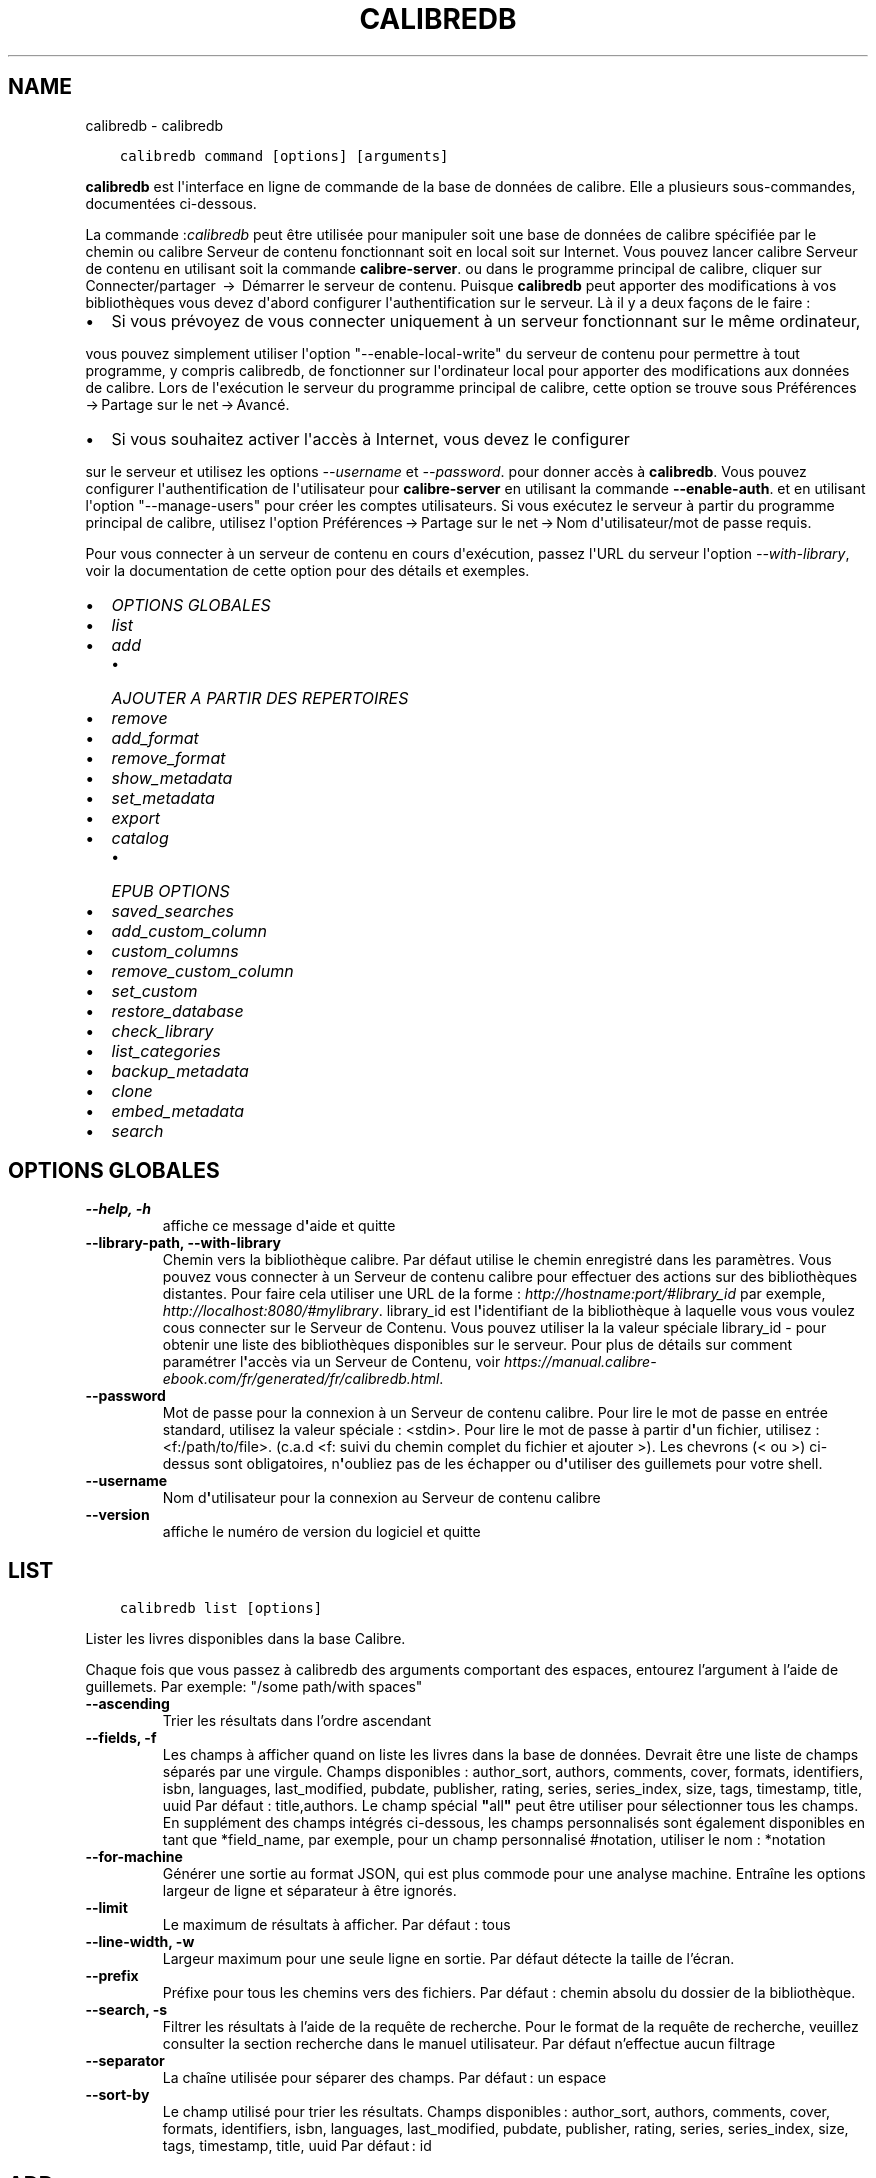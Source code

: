 .\" Man page generated from reStructuredText.
.
.TH "CALIBREDB" "1" "décembre 12, 2020" "5.7.2" "calibre"
.SH NAME
calibredb \- calibredb
.
.nr rst2man-indent-level 0
.
.de1 rstReportMargin
\\$1 \\n[an-margin]
level \\n[rst2man-indent-level]
level margin: \\n[rst2man-indent\\n[rst2man-indent-level]]
-
\\n[rst2man-indent0]
\\n[rst2man-indent1]
\\n[rst2man-indent2]
..
.de1 INDENT
.\" .rstReportMargin pre:
. RS \\$1
. nr rst2man-indent\\n[rst2man-indent-level] \\n[an-margin]
. nr rst2man-indent-level +1
.\" .rstReportMargin post:
..
.de UNINDENT
. RE
.\" indent \\n[an-margin]
.\" old: \\n[rst2man-indent\\n[rst2man-indent-level]]
.nr rst2man-indent-level -1
.\" new: \\n[rst2man-indent\\n[rst2man-indent-level]]
.in \\n[rst2man-indent\\n[rst2man-indent-level]]u
..
.INDENT 0.0
.INDENT 3.5
.sp
.nf
.ft C
calibredb command [options] [arguments]
.ft P
.fi
.UNINDENT
.UNINDENT
.sp
\fBcalibredb\fP est l\(aqinterface en ligne de commande de la base de données de calibre. Elle a
plusieurs sous\-commandes, documentées ci\-dessous.
.sp
La commande :\fIcalibredb\fP peut être utilisée pour manipuler soit une base de données de calibre
spécifiée par le chemin ou calibre Serveur de contenu fonctionnant soit
en local soit sur Internet. Vous pouvez lancer calibre
Serveur de contenu en utilisant soit la commande \fBcalibre\-server\fP\&.
ou dans le programme principal de calibre, cliquer sur Connecter/partager  → 
Démarrer le serveur de contenu\&. Puisque \fBcalibredb\fP peut apporter des modifications à vos bibliothèques
vous devez d\(aqabord configurer l\(aqauthentification sur le serveur. Là
il y a deux façons de le faire :
.INDENT 0.0
.IP \(bu 2
Si vous prévoyez de vous connecter uniquement à un serveur fonctionnant sur le même ordinateur,
.UNINDENT
.sp
vous pouvez simplement utiliser l\(aqoption "\-\-enable\-local\-write" du serveur de contenu
pour permettre à tout programme, y compris calibredb, de fonctionner sur
l\(aqordinateur local pour apporter des modifications aux données de calibre. Lors de l\(aqexécution
le serveur du programme principal de calibre, cette option se trouve sous
Préférences → Partage sur le net → Avancé\&.
.INDENT 0.0
.IP \(bu 2
Si vous souhaitez activer l\(aqaccès à Internet, vous devez le configurer
.UNINDENT
.sp
sur le serveur et utilisez les options \fI\%\-\-username\fP et \fI\%\-\-password\fP\&.
pour donner accès à \fBcalibredb\fP\&. Vous pouvez configurer
l\(aqauthentification de l\(aqutilisateur pour \fBcalibre\-server\fP en utilisant la commande \fB\-\-enable\-auth\fP\&.
et en utilisant l\(aqoption "\-\-manage\-users" pour créer les comptes utilisateurs.
Si vous exécutez le serveur à partir du programme principal de calibre, utilisez l\(aqoption
Préférences → Partage sur le net → Nom d\(aqutilisateur/mot de passe requis\&.
.sp
Pour vous connecter à un serveur de contenu en cours d\(aqexécution, passez l\(aqURL du serveur l\(aqoption
\fI\%\-\-with\-library\fP, voir la documentation de cette option pour
des détails et exemples.
.INDENT 0.0
.IP \(bu 2
\fI\%OPTIONS GLOBALES\fP
.IP \(bu 2
\fI\%list\fP
.IP \(bu 2
\fI\%add\fP
.INDENT 2.0
.IP \(bu 2
\fI\%AJOUTER A PARTIR DES REPERTOIRES\fP
.UNINDENT
.IP \(bu 2
\fI\%remove\fP
.IP \(bu 2
\fI\%add_format\fP
.IP \(bu 2
\fI\%remove_format\fP
.IP \(bu 2
\fI\%show_metadata\fP
.IP \(bu 2
\fI\%set_metadata\fP
.IP \(bu 2
\fI\%export\fP
.IP \(bu 2
\fI\%catalog\fP
.INDENT 2.0
.IP \(bu 2
\fI\%EPUB OPTIONS\fP
.UNINDENT
.IP \(bu 2
\fI\%saved_searches\fP
.IP \(bu 2
\fI\%add_custom_column\fP
.IP \(bu 2
\fI\%custom_columns\fP
.IP \(bu 2
\fI\%remove_custom_column\fP
.IP \(bu 2
\fI\%set_custom\fP
.IP \(bu 2
\fI\%restore_database\fP
.IP \(bu 2
\fI\%check_library\fP
.IP \(bu 2
\fI\%list_categories\fP
.IP \(bu 2
\fI\%backup_metadata\fP
.IP \(bu 2
\fI\%clone\fP
.IP \(bu 2
\fI\%embed_metadata\fP
.IP \(bu 2
\fI\%search\fP
.UNINDENT
.SH OPTIONS GLOBALES
.INDENT 0.0
.TP
.B \-\-help, \-h
affiche ce message d\fB\(aq\fPaide et quitte
.UNINDENT
.INDENT 0.0
.TP
.B \-\-library\-path, \-\-with\-library
Chemin vers la bibliothèque calibre. Par défaut utilise le chemin enregistré dans les paramètres. Vous pouvez vous connecter à un Serveur de contenu calibre pour effectuer des actions sur des bibliothèques distantes. Pour faire cela utiliser une URL de la forme : \fI\%http://hostname:port/#library_id\fP par exemple, \fI\%http://localhost:8080/#mylibrary\fP\&. library_id est l\fB\(aq\fPidentifiant de la bibliothèque à laquelle vous vous voulez cous connecter sur le Serveur de Contenu. Vous pouvez utiliser la la valeur spéciale library_id \- pour obtenir une liste des bibliothèques disponibles sur le serveur. Pour plus de détails sur comment paramétrer l\fB\(aq\fPaccès via un Serveur de Contenu, voir \fI\%https://manual.calibre\-ebook.com/fr/generated/fr/calibredb.html\fP\&.
.UNINDENT
.INDENT 0.0
.TP
.B \-\-password
Mot de passe pour la connexion à un Serveur de contenu calibre. Pour lire le mot de passe en entrée standard, utilisez la valeur spéciale : <stdin>. Pour lire le mot de passe à partir d\fB\(aq\fPun fichier, utilisez : <f:/path/to/file>. (c.a.d <f: suivi du chemin complet du fichier et ajouter >). Les chevrons (< ou >) ci\-dessus sont obligatoires, n\fB\(aq\fPoubliez pas de les échapper ou d\fB\(aq\fPutiliser des guillemets pour votre shell.
.UNINDENT
.INDENT 0.0
.TP
.B \-\-username
Nom d\fB\(aq\fPutilisateur pour la connexion au Serveur de contenu calibre
.UNINDENT
.INDENT 0.0
.TP
.B \-\-version
affiche le numéro de version du logiciel et quitte
.UNINDENT
.SH LIST
.INDENT 0.0
.INDENT 3.5
.sp
.nf
.ft C
calibredb list [options]
.ft P
.fi
.UNINDENT
.UNINDENT
.sp
Lister les livres disponibles dans la base Calibre.
.sp
Chaque fois que vous passez à calibredb des arguments comportant des espaces,  entourez l’argument à l’aide de guillemets. Par exemple: "/some path/with spaces"
.INDENT 0.0
.TP
.B \-\-ascending
Trier les résultats dans l’ordre ascendant
.UNINDENT
.INDENT 0.0
.TP
.B \-\-fields, \-f
Les champs à afficher quand on liste les livres dans la base de données. Devrait être une liste de champs séparés par une virgule. Champs disponibles : author_sort, authors, comments, cover, formats, identifiers, isbn, languages, last_modified, pubdate, publisher, rating, series, series_index, size, tags, timestamp, title, uuid Par défaut : title,authors. Le champ spécial \fB"\fPall\fB"\fP peut être utiliser pour sélectionner tous les champs. En supplément des champs intégrés ci\-dessous, les champs personnalisés sont également disponibles en tant que *field_name, par exemple, pour un champ personnalisé #notation, utiliser le nom : *notation
.UNINDENT
.INDENT 0.0
.TP
.B \-\-for\-machine
Générer une sortie au format JSON, qui est plus commode pour une analyse machine. Entraîne les options largeur de ligne et séparateur à être ignorés.
.UNINDENT
.INDENT 0.0
.TP
.B \-\-limit
Le maximum de résultats à afficher. Par défaut : tous
.UNINDENT
.INDENT 0.0
.TP
.B \-\-line\-width, \-w
Largeur maximum pour une seule ligne en sortie. Par défaut détecte la taille de l’écran.
.UNINDENT
.INDENT 0.0
.TP
.B \-\-prefix
Préfixe pour tous les chemins vers des fichiers. Par défaut\ : chemin absolu du dossier de la bibliothèque.
.UNINDENT
.INDENT 0.0
.TP
.B \-\-search, \-s
Filtrer les résultats à l’aide de la requête de recherche. Pour le format de la requête de recherche, veuillez consulter la section recherche dans le manuel utilisateur. Par défaut n’effectue aucun filtrage
.UNINDENT
.INDENT 0.0
.TP
.B \-\-separator
La chaîne utilisée pour séparer des champs. Par défaut : un espace
.UNINDENT
.INDENT 0.0
.TP
.B \-\-sort\-by
Le champ utilisé pour trier les résultats. Champs disponibles : author_sort, authors, comments, cover, formats, identifiers, isbn, languages, last_modified, pubdate, publisher, rating, series, series_index, size, tags, timestamp, title, uuid Par défaut : id
.UNINDENT
.SH ADD
.INDENT 0.0
.INDENT 3.5
.sp
.nf
.ft C
calibredb add [options] fichier1 fichier2 fichier3 …
.ft P
.fi
.UNINDENT
.UNINDENT
.sp
Ajouter les fichiers spécifiés comme livre numérique à la base de données. Vous pouvez aussi spécifier des dossiers, voir ci\-dessous les options relatives aux dossiers.
.sp
Chaque fois que vous passez à calibredb des arguments comportant des espaces,  entourez l’argument à l’aide de guillemets. Par exemple: "/some path/with spaces"
.INDENT 0.0
.TP
.B \-\-authors, \-a
Définissez les auteurs du(es) livre(s) ajouté(s)
.UNINDENT
.INDENT 0.0
.TP
.B \-\-automerge, \-m
Si des livres dont les titres et les auteurs sont similaires sont trouvés, fusionnez automatiquement les formats (fichiers) entrants dans les fiches de livres existantes. Une valeur \fB"\fPignore\fB"\fP signifie que les formats en double sont éliminés. Une valeur \fB"\fPoverwrite\fB"\fP signifie que les formats en double dans la bibliothèque sont écrasés avec les fichiers nouvellement ajoutés. Une valeur de \fB"\fPnew_record\fB"\fP signifie que les formats dupliqués sont placés dans une nouvelle fiche de livre.
.UNINDENT
.INDENT 0.0
.TP
.B \-\-cover, \-c
Chemin à utiliser pour la couverture du livre ajouté
.UNINDENT
.INDENT 0.0
.TP
.B \-\-duplicates, \-d
Ajouter des livres à la base de données même s\fB\(aq\fPils existent déjà. La comparaison se fait sur la base des titres des livres et des auteurs. Notez que l\fB\(aq\fPoption \fI\%\-\-automerge\fP est prioritaire.
.UNINDENT
.INDENT 0.0
.TP
.B \-\-empty, \-e
Ajouter un livre vide (un livre sans formats)
.UNINDENT
.INDENT 0.0
.TP
.B \-\-identifier, \-I
Paramètres les identifiants pour ce livre, par ex. \-I asin:XXX \-I isbn:YYY
.UNINDENT
.INDENT 0.0
.TP
.B \-\-isbn, \-i
Définir l\fB\(aq\fPISBN du(es) livre(s) ajouté(s)
.UNINDENT
.INDENT 0.0
.TP
.B \-\-languages, \-l
Une liste de langages séparés par une virgule (mieux d\fB\(aq\fPutiliser les codes de langue IS0639, ainsi certains noms de langues peuvent aussi être reconnus)
.UNINDENT
.INDENT 0.0
.TP
.B \-\-series, \-s
Définir les séries du(es) livre(s) ajouté(s)
.UNINDENT
.INDENT 0.0
.TP
.B \-\-series\-index, \-S
Assigne le numéro de la série de(s) livre(s) ajoutés
.UNINDENT
.INDENT 0.0
.TP
.B \-\-tags, \-T
Définir les étiquettes du(es) livre(s) ajouté(s)
.UNINDENT
.INDENT 0.0
.TP
.B \-\-title, \-t
Définir le titre du(es) livre(s) ajouté(s)
.UNINDENT
.SS AJOUTER A PARTIR DES REPERTOIRES
.sp
Options pour contrôler l\(aqajout de livres à partir de dossiers. Par défaut seuls les fichiers qui ont des extensions de type livre numérique connues sont ajoutés.
.INDENT 0.0
.TP
.B \-\-add
Un modèle de nom de fichier (glob), les fichiers correspondant à ce modèle seront ajoutés lors de la recherche de fichiers dans des dossiers, même s\fB\(aq\fPils ne sont pas d\fB\(aq\fPun type de fichier de livre numérique connu. Peut être spécifié plusieurs fois pour différents modèles.
.UNINDENT
.INDENT 0.0
.TP
.B \-\-ignore
Un modèle de nom de fichier (glob), les fichiers correspondant à ce modèle seront ignorés lors de la recherche de fichiers dans des dossiers. Peut être spécifié plusieurs fois pour différents modèles. Par ex. : *.pdf ignorera tous les fichiers pdf.
.UNINDENT
.INDENT 0.0
.TP
.B \-\-one\-book\-per\-directory, \-1
Suppose que chaque dossier contient un seul livre et que tous les fichiers dans celui\-ci sont des formats différents du même livre.
.UNINDENT
.INDENT 0.0
.TP
.B \-\-recurse, \-r
Traite les dossiers récursivement
.UNINDENT
.SH REMOVE
.INDENT 0.0
.INDENT 3.5
.sp
.nf
.ft C
calibredb supprime les ids
.ft P
.fi
.UNINDENT
.UNINDENT
.sp
Supprime les livres identifiés par leurs ids de la base de données. Les ids devraient être une liste de nombres id séparés par des virgules (vous pouvez obtenir les numéros id en utilisant la commande search).
Par exemple, 23,34,57\-85 (quand un intervalle est précisé, le dernier nombre dans l’intervalle n’est pas inclus).
.sp
Chaque fois que vous passez à calibredb des arguments comportant des espaces,  entourez l’argument à l’aide de guillemets. Par exemple: "/some path/with spaces"
.INDENT 0.0
.TP
.B \-\-permanent
Ne pas utiliser la corbeille
.UNINDENT
.SH ADD_FORMAT
.INDENT 0.0
.INDENT 3.5
.sp
.nf
.ft C
calibredb add_format [options] id ebook_file
.ft P
.fi
.UNINDENT
.UNINDENT
.sp
Ajouter le livre numérique dans ebook_file aux formats disponibles pour le livre logique identifié par l\(aqid. Vous pouvez obtenir l\(aqid à l\(aqaide de la commande search. Si le format existe déjà, il est remplacé, à moins que l\(aqoption ne pas remplacer est spécifiée.
.sp
Chaque fois que vous passez à calibredb des arguments comportant des espaces,  entourez l’argument à l’aide de guillemets. Par exemple: "/some path/with spaces"
.INDENT 0.0
.TP
.B \-\-dont\-replace
Ne pas remplacer le format s\fB\(aq\fPil existe déjà
.UNINDENT
.SH REMOVE_FORMAT
.INDENT 0.0
.INDENT 3.5
.sp
.nf
.ft C
calibredb remove_format [options] id fmt
.ft P
.fi
.UNINDENT
.UNINDENT
.sp
Supprime le format fmt du livre logique identifié par l\(aqid. Vous pouvez obtenir l’identifiant à l’aide de la commande search. fmt devrait être une extension de fichier comme LRF, TXT ou EPUB. Si le fichier logique n’a pas de format fmt disponible, aucune action n’est effectuée.
.sp
Chaque fois que vous passez à calibredb des arguments comportant des espaces,  entourez l’argument à l’aide de guillemets. Par exemple: "/some path/with spaces"
.SH SHOW_METADATA
.INDENT 0.0
.INDENT 3.5
.sp
.nf
.ft C
calibredb show_metadata [options] id
.ft P
.fi
.UNINDENT
.UNINDENT
.sp
Afficher les métadonnées stockées dans la base de données calibre pour le livre identifié par l\(aqid.
id est un identifiant obtenu à l’aide de la commande search.
.sp
Chaque fois que vous passez à calibredb des arguments comportant des espaces,  entourez l’argument à l’aide de guillemets. Par exemple: "/some path/with spaces"
.INDENT 0.0
.TP
.B \-\-as\-opf
Imprimer les métadonnées dans un formulaire OPF (XML)
.UNINDENT
.SH SET_METADATA
.INDENT 0.0
.INDENT 3.5
.sp
.nf
.ft C
calibredb set_metadata [options] id [/path/to/metadata.opf]
.ft P
.fi
.UNINDENT
.UNINDENT
.sp
Place les métadonnées stockées dans la base de données de calibre pour le livre identifié par l\(aqid
à partir du fichier OPF metadata.opf. id est un numéro d\(aqidentification issu de la commande search. Vous
pouvez obtenir un aperçu rapide du format OPF à
l\(aqaide du commutateur \-\-as\-opf de la
commande show_metadata. Vous pouvez également placer les métadonnées de champs individuels avec
l\(aqoption \-\-field. Si vous utilisez l\(aqoption \-\-field, il n\(aqest pas nécessaire de spécifier
un fichier OPF.
.sp
Chaque fois que vous passez à calibredb des arguments comportant des espaces,  entourez l’argument à l’aide de guillemets. Par exemple: "/some path/with spaces"
.INDENT 0.0
.TP
.B \-\-field, \-f
Le champ à définir. Le format est nom_champ:valeur, par exemple: \fI\%\-\-field\fP tags:tag1,tag2. Utilisez \fI\%\-\-list\-fields\fP pour récupérer une liste de tous les noms de champs. Vous pouvez spécifier cette option plusieurs fois pour définir plusieurs champs. Note: pour le champs \fB"\fPlanguages\fB"\fP (langues), vous devez utiliser les codes de langues ISO639 (par exemple, en pour Anglais, fr pour Français, et ainsi de suite). Pour les identifiants (identifiers), la syntaxe est \fI\%\-\-field\fP identifiers:isbn:XXXX,doi:YYYYY. Pour les champs booléens (oui/non), utilisez \fB"\fPtrue\fB"\fP (vrai) ou \fB"\fPfalse\fB"\fP (faux) ou \fB"\fPyes\fB"\fP (oui) et \fB"\fPno\fB"\fP (non).
.UNINDENT
.INDENT 0.0
.TP
.B \-\-list\-fields, \-l
Lister les champs de métadonnées pouvant être utilisés avec l\fB\(aq\fPoption \fI\%\-\-field\fP
.UNINDENT
.SH EXPORT
.INDENT 0.0
.INDENT 3.5
.sp
.nf
.ft C
calibredb export [options] ids
.ft P
.fi
.UNINDENT
.UNINDENT
.sp
Exporter les livres spécifiés par ids (une liste séparée par des virgules) vers le système de fichiers.
L’opération d\(aq\fBexport\fP enregistre tous les formats du livre, la couverture et les métadonnées (dans
un fichier opf). Vous pouvez obtenir les numéros id à partir de la commande search.
.sp
Chaque fois que vous passez à calibredb des arguments comportant des espaces,  entourez l’argument à l’aide de guillemets. Par exemple: "/some path/with spaces"
.INDENT 0.0
.TP
.B \-\-all
Exporter tous les livres dans la base, en ignorant la liste des ids.
.UNINDENT
.INDENT 0.0
.TP
.B \-\-dont\-asciiize
Faire en sorte que le calibre convertisse tous les caractères non anglais en équivalents anglais pour les noms de fichiers. Ceci est utile si vous enregistrez sur un ancien système de fichiers qui ne prend pas entièrement en charge les noms de fichiers Unicode. Spécifier cette bascule désactivera ce comportement.
.UNINDENT
.INDENT 0.0
.TP
.B \-\-dont\-save\-cover
Normalement, calibre enregistrera la couverture dans un fichier séparé avec les fichiers du livre numérique. Spécifier cette bascule désactivera ce comportement.
.UNINDENT
.INDENT 0.0
.TP
.B \-\-dont\-update\-metadata
En temps normal calibre mettra à jour les métadonnées des fichiers sauvegardés à partir du contenu de la bibliothèque calibre. L’enregistrement prendra davantage de temps. Spécifier cette bascule désactivera ce comportement.
.UNINDENT
.INDENT 0.0
.TP
.B \-\-dont\-write\-opf
Normalement, calibre écrira les métadonnées dans un fichier OPF séparé avec les fichiers de livre numérique actuels. Spécifier cette bascule désactivera ce comportement.
.UNINDENT
.INDENT 0.0
.TP
.B \-\-formats
Liste séparée par des virgules de formats à enregistrer pour chaque livre. Par défaut tous les formats disponibles sont sauvegardés.
.UNINDENT
.INDENT 0.0
.TP
.B \-\-progress
Signaler l\fB\(aq\fPavancement
.UNINDENT
.INDENT 0.0
.TP
.B \-\-replace\-whitespace
Remplacer les espaces par des underscores.
.UNINDENT
.INDENT 0.0
.TP
.B \-\-single\-dir
Exporter tous les livres vers un dossier unique
.UNINDENT
.INDENT 0.0
.TP
.B \-\-template
Modèle pour contrôler le nom des fichier et la structure des dossiers d’enregistrement des fichiers. Par défaut : \fB"\fP{author_sort}/{title}/{title} \- {authors}\fB"\fP qui va sauvegarder les livres dans un sous\-dossier par auteur avec des noms de fichiers contenant le titre et l’auteur. Les variables disponibles sont  : {author_sort, authors, id, isbn, languages, last_modified, pubdate, publisher, rating, series, series_index, tags, timestamp, title}
.UNINDENT
.INDENT 0.0
.TP
.B \-\-timefmt
Le format suivant lequel afficher les dates. %d \- jour, %b \- mois, %m \- numéro de mois, %Y \- année. Par défaut : %b, %Y
.UNINDENT
.INDENT 0.0
.TP
.B \-\-to\-dir
Exporter les livres vers le dossier spécifié. Par défaut : .
.UNINDENT
.INDENT 0.0
.TP
.B \-\-to\-lowercase
Convertir les chemins en minuscule.
.UNINDENT
.SH CATALOG
.INDENT 0.0
.INDENT 3.5
.sp
.nf
.ft C
calibredb catalog /path/to/destination.(csv|epub|mobi|xml...) [options]
.ft P
.fi
.UNINDENT
.UNINDENT
.sp
Export a \fBcatalog\fP in format specified by path/to/destination extension.
Options control how entries are displayed in the generated \fBcatalog\fP output.
Note that different \fBcatalog\fP formats support different sets of options. To
see the different options, specify the name of the output file and then the
\-\-help option.
.sp
Chaque fois que vous passez à calibredb des arguments comportant des espaces,  entourez l’argument à l’aide de guillemets. Par exemple: "/some path/with spaces"
.INDENT 0.0
.TP
.B \-\-ids, \-i
Liste séparée par des virgules d’identifiants de base de données à cataloguer. Si déclaré, \fI\%\-\-search\fP est ignoré. Par défaut : all
.UNINDENT
.INDENT 0.0
.TP
.B \-\-search, \-s
Filtrer les résultats par la requête de recherche. Pour le format de la requête de recherche, veuillez consulter la section recherche dans le Manuel Utilisateur. Par défaut: Pas de filtre
.UNINDENT
.INDENT 0.0
.TP
.B \-\-verbose, \-v
Affiche des informations détaillées. Utile pour le débogage
.UNINDENT
.SS EPUB OPTIONS
.INDENT 0.0
.TP
.B \-\-catalog\-title
Titre du catalogue généré utilisé comme titre dans les métadonnées. Par défaut\ : \fB\(aq\fPMy Books\fB\(aq\fP S’applique aux formats de sortie\ : AZW3, EPUB, MOBI
.UNINDENT
.INDENT 0.0
.TP
.B \-\-cross\-reference\-authors
Crée des références croisées dans la section Auteurs pour les livres avec des auteurs multiples. Par défaut: \fB\(aq\fPFalse\fB\(aq\fP S\fB\(aq\fPapplique aux formats de sortie: AZW3, EPUB et MOBI
.UNINDENT
.INDENT 0.0
.TP
.B \-\-debug\-pipeline
Enregistre la sortie à différentes étapes du processus de conversion vers le dossier spécifié. Utile si vous n\fB\(aq\fPêtes pas sûr de l\fB\(aq\fPétape de la conversion à laquelle se produit le bogue. Par défaut\ : \fB\(aq\fPNone\fB\(aq\fP S’applique aux formats de sortie\ : AZW3, EPUB, MOBI
.UNINDENT
.INDENT 0.0
.TP
.B \-\-exclude\-genre
Expression régulière décrivant les étiquettes à exclure comme genres. Par défaut : \fB\(aq\fP[.+]|^+$\fB\(aq\fP exclut les étiquettes entre crochets, par ex. \fB\(aq\fP[Project Gutenberg]\fB\(aq\fP, et \fB\(aq\fP+\fB\(aq\fP, l\fB\(aq\fPétiquette par défaut pour les livres lus. S’applique aux formats de sortie\ : AZW3, EPUB, MOBI
.UNINDENT
.INDENT 0.0
.TP
.B \-\-exclusion\-rules
Indique les règles à appliquer pour exclure des livres du catalogue généré. Le modèle pour une règle d\fB\(aq\fPexclusion est (\fB\(aq\fP<nom de la règle>\fB\(aq\fP,\fB\(aq\fPÉtiquettes\fB\(aq\fP,\fB\(aq\fP<liste d\fB\(aq\fPétiquettes séparées par des virgules>\fB\(aq\fP) or (\fB\(aq\fP<nom de la règle>\fB\(aq\fP,\fB\(aq\fP<nom de colonne>\fB\(aq\fP,\fB\(aq\fP<valeur>\fB\(aq\fP). Par exemple: ((\fB\(aq\fPLivres archivés\fB\(aq\fP,\fB\(aq\fP#statut\fB\(aq\fP,\fB\(aq\fPArchivé\fB\(aq\fP),) exclura les livres qui ont la valeur \fB\(aq\fPArchivé\fB\(aq\fP dans la colonne \fB\(aq\fPstatut\fB\(aq\fP\&. Quand plusieurs règles sont définies, toutes les règles seront appliquées. Par défaut:  \fB"\fP((\fB\(aq\fPCatalogs\fB\(aq\fP,\fB\(aq\fPTags\fB\(aq\fP,\fB\(aq\fPCatalog\fB\(aq\fP),)\fB"\fP S\fB\(aq\fPapplique aux formats de sortie AZW3, EPUB, MOBI
.UNINDENT
.INDENT 0.0
.TP
.B \-\-generate\-authors
Inclut la section \fB\(aq\fPAuteurs\fB\(aq\fP dans le catalogue. Par défaut\ : \fB\(aq\fPFalse\fB\(aq\fP S’applique aux formats de sortie\ : AZW3,  EPUB, MOBI
.UNINDENT
.INDENT 0.0
.TP
.B \-\-generate\-descriptions
Inclut la section \fB\(aq\fPDescriptions\fB\(aq\fP dans le catalogue. Par défaut\ : \fB\(aq\fPFalse\fB\(aq\fP S’applique aux formats de sortie\ : AZW3,  EPUB, MOBI
.UNINDENT
.INDENT 0.0
.TP
.B \-\-generate\-genres
Inclut la section \fB\(aq\fPGenres\fB\(aq\fP dans le catalogue. Par défaut\ : \fB\(aq\fPFalse\fB\(aq\fP S’applique aux formats de sortie\ : AZW3,  EPUB, MOBI
.UNINDENT
.INDENT 0.0
.TP
.B \-\-generate\-recently\-added
Inclut la section \fB\(aq\fPAjoutés récemment\fB\(aq\fP dans le catalogue. Par défaut\ : \fB\(aq\fPFalse\fB\(aq\fP S’applique aux formats de sortie\ : AZW3,  EPUB, MOBI
.UNINDENT
.INDENT 0.0
.TP
.B \-\-generate\-series
Inclut la section \fB\(aq\fPSeries\fB\(aq\fP dans le catalogue. Par défaut\ : \fB\(aq\fPFalse\fB\(aq\fP S’applique aux formats de sortie\ : AZW3,  EPUB, MOBI
.UNINDENT
.INDENT 0.0
.TP
.B \-\-generate\-titles
Inclut la section \fB\(aq\fPTitres\fB\(aq\fP dans le catalogue. Par défaut\ : \fB\(aq\fPFalse\fB\(aq\fP S’applique aux formats de sortie\ : AZW3,  EPUB, MOBI
.UNINDENT
.INDENT 0.0
.TP
.B \-\-genre\-source\-field
Champ source pour la section \fB\(aq\fPGenres\fB\(aq\fP\&. Par défaut\ : \fB\(aq\fPÉtiquettes\fB\(aq\fP S’applique aux formats de sortie\ : AZW3, EPUB, MOBI
.UNINDENT
.INDENT 0.0
.TP
.B \-\-header\-note\-source\-field
Champ personnalisé contenant une note de texte à insérer dans l\fB\(aq\fPen\-tête de Description. Par défaut\ : \fB\(aq\fP\fB\(aq\fP S’applique aux formats de sortie\ : AZW3,  EPUB, MOBI
.UNINDENT
.INDENT 0.0
.TP
.B \-\-merge\-comments\-rule
#<custom field>\ : spécifier [before|after]:[True|False]\ :  <custom field> Champ personnalisé contenant des notes à fusionner avec les commentaires  [before|after] Placement des notes par rapport au commentaires  [True|False] \- Une ligne horizontale est insérée entre les notes et les commentaires Par défaut\ : \fB\(aq\fP::\fB\(aq\fP S’applique aux formats de sortie\ : AZW3,  EPUB, MOBI
.UNINDENT
.INDENT 0.0
.TP
.B \-\-output\-profile
Spécifie le profil de sortie. Dans certains cas, un profil de sortie est requis pour optimiser le rendu en fonction du périphérique. Par exemple, \fB\(aq\fPkindle\fB\(aq\fP ou \fB\(aq\fPkindle_dx\fB\(aq\fP créent une table des matières structurée avec des sections et des articles. Par défaut: \fB\(aq\fPNone\fB\(aq\fP S\fB\(aq\fPapplique aux formats de sortie: AZW3, EPUB, MOBI
.UNINDENT
.INDENT 0.0
.TP
.B \-\-prefix\-rules
Indique les règles utilisées pour inclure des préfixes qui indiquent qu\fB\(aq\fPun livre est lu, qu\fB\(aq\fPil est sur votre liste d\fB\(aq\fPenvies et d\fB\(aq\fPautres indications personnalisées. Le modèle pour une règle de préfixe est: (\fB\(aq\fP<rule name>\fB\(aq\fP,\fB\(aq\fP<source field>\fB\(aq\fP,\fB\(aq\fP<pattern>\fB\(aq\fP,\fB\(aq\fP<prefix>\fB\(aq\fP). Quand plusieurs règles sont définies, toutes les règles s\fB\(aq\fPappliquent. Par défaut:  \fB"\fP((\fB\(aq\fPRead books\fB\(aq\fP,\fB\(aq\fPtags\fB\(aq\fP,\fB\(aq\fP+\fB\(aq\fP,\fB\(aq\fP✓\fB\(aq\fP),(\fB\(aq\fPWishlist item\fB\(aq\fP,\fB\(aq\fPtags\fB\(aq\fP,\fB\(aq\fPWishlist\fB\(aq\fP,\fB\(aq\fP×\fB\(aq\fP))\fB"\fP S\fB\(aq\fPapplique aux formats de sortie AZW3, EPUB, MOBI
.UNINDENT
.INDENT 0.0
.TP
.B \-\-preset
Employe un préréglage appelé créé avec le constructeur de Catalogue GUI. Un préréglage spécifie tous les paramètres pour construire un catalogue. Par défaut: \fB\(aq\fPNone\fB\(aq\fP S\fB\(aq\fPapplique aux formats de sortie AZW3, EPUB, MOBI
.UNINDENT
.INDENT 0.0
.TP
.B \-\-thumb\-width
Indice de taille (en pouces) pour les couvertures de livres dans le catalogue. Gamme\ : 1.0 \- 2.0 Par défaut\ : \fB\(aq\fP1.0\fB\(aq\fP S’applique aux formats de sortie\ : AZW3, EPUB, MOBI
.UNINDENT
.INDENT 0.0
.TP
.B \-\-use\-existing\-cover
Remplace la couverture existante lorsque le catalogue est généré. Par défaut\ : \fB\(aq\fPFalse\fB\(aq\fP S’applique aux formats de sortie\ : AZW3, EPUB, MOBI
.UNINDENT
.SH SAVED_SEARCHES
.INDENT 0.0
.INDENT 3.5
.sp
.nf
.ft C
calibredb saved_searches [options] (list|add|remove)
.ft P
.fi
.UNINDENT
.UNINDENT
.sp
Gère les recherches sauvegardées stockées dans la base de données.
Si vous essayez d’ajouter une requête avec un nom préexistant, elle sera
remplacée.
.sp
Syntaxe pour l\(aqajout :
.sp
calibredb \fBsaved_searches\fP add search_name search_expression
.sp
Syntaxe pour la suppression :
.sp
calibredb \fBsaved_searches\fP remove search_name
.sp
Chaque fois que vous passez à calibredb des arguments comportant des espaces,  entourez l’argument à l’aide de guillemets. Par exemple: "/some path/with spaces"
.SH ADD_CUSTOM_COLUMN
.INDENT 0.0
.INDENT 3.5
.sp
.nf
.ft C
calibredb add_custom_column [options] label name datatype
.ft P
.fi
.UNINDENT
.UNINDENT
.sp
Créer une colonne personnalisée. label correspond au nom de la colonne pour le programme.
Ne doit pas contenir d’espace ou de deux\-points. name est le nom de la colonne pour l’utilisateur.
datatype est à choisir parmi\ : bool, comments, composite, datetime, enumeration, float, int, rating, series, text
.sp
Chaque fois que vous passez à calibredb des arguments comportant des espaces,  entourez l’argument à l’aide de guillemets. Par exemple: "/some path/with spaces"
.INDENT 0.0
.TP
.B \-\-display
Un dictionnaire des options pour personnaliser la manière dont les données dans cette colonne seront interprétées. C\fB\(aq\fPest une chaîne JSON. Pour des colonnes d\fB\(aq\fPénumération, employez \fI\%\-\-display\fP\fB"\fP{\e \fB"\fPenum_values\e \fB"\fP:[\e \fB"\fPval1\e \fB"\fP, \e \fB"\fPval2\e \fB"\fP]}\fB"\fP Il y a beaucoup d\fB\(aq\fPoptions qui peuvent entrer dans la variable d\fB\(aq\fPaffichage.Les options par type de colonne sont : composite : composite_template, composite_sort, make_category, contains_html, use_decorations datetime : date_format enumeration : enum_values, enum_colors, use_decorations int, float : number_format text : is_names, use_decorations  La meilleure manière de trouver des combinaisons légitimes est de créer dans le GUI une colonne personnalisée du type approprié et d\fB\(aq\fPensuite de regarder dans la sauvegarde de l\fB\(aq\fPOPF d\fB\(aq\fPun livre (assurez\-vous qu\fB\(aq\fPun nouvel OPF a été créé depuis que la colonne a été ajoutée). Vous verrez le JSON pour l\fB\(aq\fP « affichage » pour la nouvelle colonne dans l\fB\(aq\fPOPF.
.UNINDENT
.INDENT 0.0
.TP
.B \-\-is\-multiple
Cette colonne stocke les étiquettes comme des données (par exemple des valeurs multiples séparées par des virgules). Appliqué seulement si le type de donnée est du texte.
.UNINDENT
.SH CUSTOM_COLUMNS
.INDENT 0.0
.INDENT 3.5
.sp
.nf
.ft C
calibredb custom_columns [options]
.ft P
.fi
.UNINDENT
.UNINDENT
.sp
Liste des colonnes personnalisées disponibles. Affiche les entêtes de colonne et les ids.
.sp
Chaque fois que vous passez à calibredb des arguments comportant des espaces,  entourez l’argument à l’aide de guillemets. Par exemple: "/some path/with spaces"
.INDENT 0.0
.TP
.B \-\-details, \-d
Afficher les détails pour chaque colonne.
.UNINDENT
.SH REMOVE_CUSTOM_COLUMN
.INDENT 0.0
.INDENT 3.5
.sp
.nf
.ft C
calibredb remove_custom_column [options] label


Enlever la colonne personnalisée identifiée par le libellé. Vous pouvez afficher
les colonnes disponibles avec la commande custom_columns.
.ft P
.fi
.UNINDENT
.UNINDENT
.sp
Chaque fois que vous passez à calibredb des arguments comportant des espaces,  entourez l’argument à l’aide de guillemets. Par exemple: "/some path/with spaces"
.INDENT 0.0
.TP
.B \-\-force, \-f
Ne pas demander de confirmation
.UNINDENT
.SH SET_CUSTOM
.INDENT 0.0
.INDENT 3.5
.sp
.nf
.ft C
calibredb set_custom [options] valeur de l’id de la colonne
.ft P
.fi
.UNINDENT
.UNINDENT
.sp
Définir la valeur d’une colonne personnalisée pour le livre identifié par l’id.
Vous pouvez obtenir une liste d’ids en utilisant la commande search.
Vous pouvez obtenir une liste des noms de colonnes personnalisés en utilisant la commande
custom_columns.
.sp
Chaque fois que vous passez à calibredb des arguments comportant des espaces,  entourez l’argument à l’aide de guillemets. Par exemple: "/some path/with spaces"
.INDENT 0.0
.TP
.B \-\-append, \-a
Si la colonne stocke des valeurs multiples, ajouter les valeurs spécifiées à celles existantes, au lieu de les remplacer.
.UNINDENT
.SH RESTORE_DATABASE
.INDENT 0.0
.INDENT 3.5
.sp
.nf
.ft C
calibredb restore_database [options]
.ft P
.fi
.UNINDENT
.UNINDENT
.sp
Restaure la base de données à partir des métadonnées stockées
dans les fichiers OPF présents dans chaque dossier de la bibliothèque calibre.
Ceci est utile si votre fichier metadata.db a été corrompu.
.sp
ATTENTION : cette commande régénère complètement votre base de données.
Vous perdrez toutes les recherches sauvegardées, les catégories utilisateur,
les tableaux de connexions, les réglages de conversion par livre et les recettes personnalisées.
Les métadonnées restaurées seront aussi précises que ce qui sera trouvé dans les fichiers OPF.
.sp
Chaque fois que vous passez à calibredb des arguments comportant des espaces,  entourez l’argument à l’aide de guillemets. Par exemple: "/some path/with spaces"
.INDENT 0.0
.TP
.B \-\-really\-do\-it, \-r
Effectuer réellement la récupération. La commande ne sera pas exécutée si cette option n’est pas spécifiée.
.UNINDENT
.SH CHECK_LIBRARY
.INDENT 0.0
.INDENT 3.5
.sp
.nf
.ft C
calibredb check_library [options]
.ft P
.fi
.UNINDENT
.UNINDENT
.sp
Réalise des vérifications sur le système de fichiers représentant une bibliothèque. Les rapports sont invalid_titles, extra_titles, invalid_authors, extra_authors, missing_formats, extra_formats, extra_files, missing_covers, extra_covers, failed_folders
.sp
Chaque fois que vous passez à calibredb des arguments comportant des espaces,  entourez l’argument à l’aide de guillemets. Par exemple: "/some path/with spaces"
.INDENT 0.0
.TP
.B \-\-csv, \-c
Sortie en CSV
.UNINDENT
.INDENT 0.0
.TP
.B \-\-ignore_extensions, \-e
Liste d’extensions à ignorer séparées par des virgules. Par défaut: toutes
.UNINDENT
.INDENT 0.0
.TP
.B \-\-ignore_names, \-n
Liste de noms à ignorer séparés par des virgules. Par défaut : tous
.UNINDENT
.INDENT 0.0
.TP
.B \-\-report, \-r
Liste de rapports séparés par des virgules. Par défaut : tous
.UNINDENT
.SH LIST_CATEGORIES
.INDENT 0.0
.INDENT 3.5
.sp
.nf
.ft C
calibredb list_categories [options]
.ft P
.fi
.UNINDENT
.UNINDENT
.sp
Produit un rapport sur les informations des catégories dans la base de données.
Les informations sont les équivalents de ce qui est affiché dans le Navigateur d\(aqétiquettes.
.sp
Chaque fois que vous passez à calibredb des arguments comportant des espaces,  entourez l’argument à l’aide de guillemets. Par exemple: "/some path/with spaces"
.INDENT 0.0
.TP
.B \-\-categories, \-r
Liste de catégories de noms de recherche séparées par des virgules. Par défaut : tous
.UNINDENT
.INDENT 0.0
.TP
.B \-\-csv, \-c
Sortie en CSV
.UNINDENT
.INDENT 0.0
.TP
.B \-\-dialect
Le type de fichier CSV à produire. Choix : excel, excel\-tab, unix
.UNINDENT
.INDENT 0.0
.TP
.B \-\-item_count, \-i
Sort seulement le nombre d’articles dans une catégorie au lieu du nombre d’occurrences par article à l’intérieur de la catégorie
.UNINDENT
.INDENT 0.0
.TP
.B \-\-width, \-w
Largeur maximum pour une seule ligne en sortie. Par défaut détecte la taille de l’écran.
.UNINDENT
.SH BACKUP_METADATA
.INDENT 0.0
.INDENT 3.5
.sp
.nf
.ft C
calibredb backup_metadata [options]
.ft P
.fi
.UNINDENT
.UNINDENT
.sp
Sauvegarde les métadonnées stockées dans la base de données dans les fichiers OPF
individuels dans chaque dossier de livres. Ceci se fait normalement automatiquement,
mais vous pouvez lancer cette commande pour forcer la régénération des fichiers OPF,
avec l\(aqoption \-\-all.
.sp
Notez qu\(aqil y a normalement aucun besoin de faire ceci, car les fichiers OPF sont mis à jour
automatiquement, chaque fois que les métadonnées sont changées.
.sp
Chaque fois que vous passez à calibredb des arguments comportant des espaces,  entourez l’argument à l’aide de guillemets. Par exemple: "/some path/with spaces"
.INDENT 0.0
.TP
.B \-\-all
Normalement, cette commande opère seulement sur les livres qui ont des fichiers OPF périmés. Cette option la fait opérer sur tous les livres.
.UNINDENT
.SH CLONE
.INDENT 0.0
.INDENT 3.5
.sp
.nf
.ft C
calibredb clone path/to/new/library
.ft P
.fi
.UNINDENT
.UNINDENT
.sp
Crée un \fBclone\fP de la bibliothèque active. Vous obtiendrez une bibliothèque vide qui a exactement
les même colonnes personnalisées, Bibliothèques virtuelles et autres paramétrages de la bibliothèque active.
.sp
Cette bibliothèque clonée ne contiendra aucun livre. Si vous voulez avoir une copie complète,
contenu inclus, le plus simple est de copier manuellement le dossier contenant cette bibliothèque.
.sp
Chaque fois que vous passez à calibredb des arguments comportant des espaces,  entourez l’argument à l’aide de guillemets. Par exemple: "/some path/with spaces"
.SH EMBED_METADATA
.INDENT 0.0
.INDENT 3.5
.sp
.nf
.ft C
calibredb embed_metadata [options] book_id
.ft P
.fi
.UNINDENT
.UNINDENT
.sp
Met à jour les métadonnées dans les fichiers de livre stockées dans la bibliothèque calibre depuis
les métadonnées de la base de données calibre.  Normalement, les métadonnées sont mises à jour uniquement quand
des fichiers sont exportés depuis calibre, cette commande est utile si vous voulez que les fichiers
soient mis à jour sur place. Notez que les différents formats de fichiers supportent différentes quantités
de métadonnées. Vous pouvez utiliser la valeur spéciale \(aqall\(aq de book_id pour mettre à jour les métadonnées
dans tous les livres. Vous pouvez aussi spécifier beaucoup d\(aqids de livres séparés par des espaces et des ensembles d\(aqids séparés par des traits d\(aqunion : calibredb \fBembed_metadata\fP 1 2 10\-15 23
.sp
Chaque fois que vous passez à calibredb des arguments comportant des espaces,  entourez l’argument à l’aide de guillemets. Par exemple: "/some path/with spaces"
.INDENT 0.0
.TP
.B \-\-only\-formats, \-f
Met uniquement à jour les métadonnées dans les fichiers au format spécifié. Spécifier le plusieurs fois pour de multiples formats. Par défaut, tous les formats sont mis à jour.
.UNINDENT
.SH SEARCH
.INDENT 0.0
.INDENT 3.5
.sp
.nf
.ft C
calibredb search [options] expression de recherche
.ft P
.fi
.UNINDENT
.UNINDENT
.sp
Recherche dans la bibliothèque après le terme spécifié dans la recherche, renvoie une liste séparée par une virgule
de livres dont les ids correspondent à l\(aqexpression de recherche. Le format de sortie est utilisé
pour alimenter d\(aqautres commandes qui acceptent une liste d\(aqids comme entrée.
.sp
L\(aqexpression de recherche peut être n\(aqimporte quoi à partir du puissant langage de requête de recherche de calibre,
par exemple : calibredb \fBsearch\fP author:asimov \(aqtitle:"i robot"\(aq
.sp
Chaque fois que vous passez à calibredb des arguments comportant des espaces,  entourez l’argument à l’aide de guillemets. Par exemple: "/some path/with spaces"
.INDENT 0.0
.TP
.B \-\-limit, \-l
Le nombre maximum de résultats à renvoyer. Par défaut tous les résultats
.UNINDENT
.SH AUTHOR
Kovid Goyal
.SH COPYRIGHT
Kovid Goyal
.\" Generated by docutils manpage writer.
.
